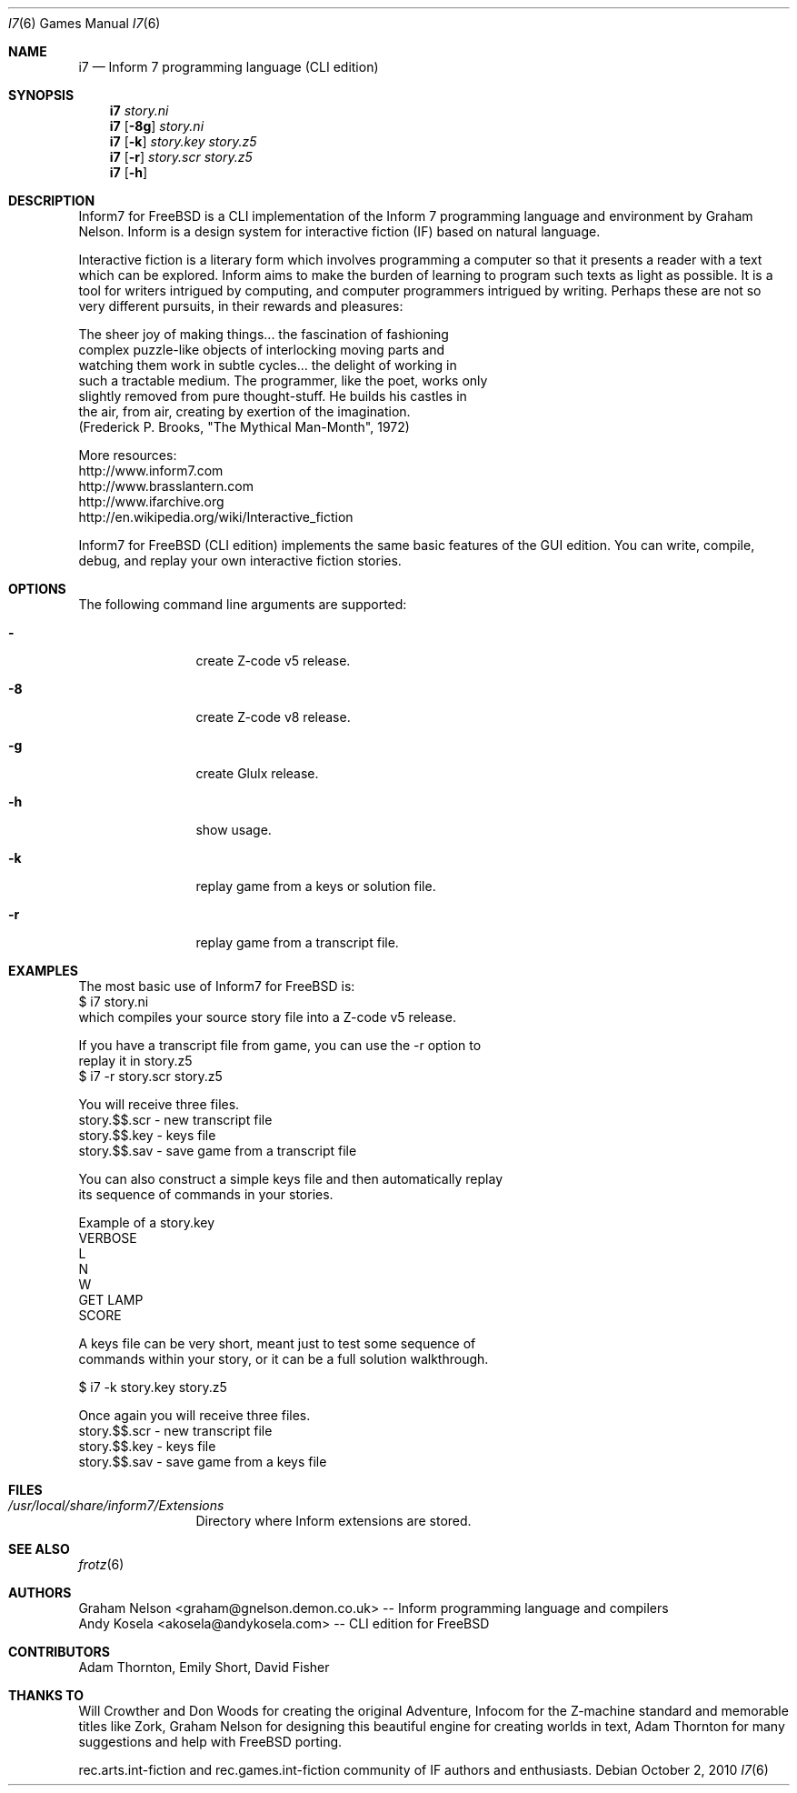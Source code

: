 .\" Copyright (c) 2010 Andy Kosela <akosela@andykosela.com>
.\" All rights reserved.
.\"
.\" Redistribution and use in source and binary forms, with or without
.\" modification, are permitted provided that the following conditions
.\" are met:
.\" 1. Redistributions of source code must retain the above copyright
.\"    notice, this list of conditions and the following disclaimer.
.\" 2. Redistributions in binary form must reproduce the above copyright
.\"    notice, this list of conditions and the following disclaimer in
.\"    the documentation and/or other materials provided with the
.\"    distribution.
.\"
.\" THIS SOFTWARE IS PROVIDED BY THE AUTHOR AND CONTRIBUTORS ``AS IS''
.\" AND ANY EXPRESS OR IMPLIED WARRANTIES, INCLUDING, BUT NOT LIMITED
.\" TO, THE IMPLIED WARRANTIES OF MERCHANTABILITY AND FITNESS FOR A
.\" PARTICULAR PURPOSE ARE DISCLAIMED.  IN NO EVENT SHALL THE AUTHOR OR
.\" CONTRIBUTORS BE LIABLE FOR ANY DIRECT, INDIRECT, INCIDENTAL,
.\" SPECIAL, EXEMPLARY, OR CONSEQUENTIAL DAMAGES (INCLUDING, BUT NOT
.\" LIMITED TO, PROCUREMENT OF SUBSTITUTE GOODS OR SERVICES; LOSS OF
.\" USE, DATA, OR PROFITS; OR BUSINESS INTERRUPTION) HOWEVER CAUSED AND
.\" ON ANY THEORY OF LIABILITY, WHETHER IN CONTRACT, STRICT LIABILITY,
.\" OR TORT (INCLUDING NEGLIGENCE OR OTHERWISE) ARISING IN ANY WAY OUT
.\" OF THE USE OF THIS SOFTWARE, EVEN IF ADVISED OF THE POSSIBILITY OF
.\" SUCH DAMAGE.
.\"
.\"
.Dd October 2, 2010
.Dt I7 6
.Os
.Sh NAME
.Nm i7
.Nd Inform 7 programming language (CLI edition)
.Sh SYNOPSIS
.Nm
.Ar story.ni
.Nm
.Op Fl 8g
.Ar story.ni
.Nm
.Op Fl k
.Ar story.key story.z5
.Nm
.Op Fl r
.Ar story.scr story.z5
.Nm
.Op Fl h
.Pp
.Sh DESCRIPTION
Inform7 for FreeBSD is a CLI implementation of the Inform 7 programming
language and environment by Graham Nelson.  Inform is a design system
for interactive fiction (IF) based on natural language.

Interactive fiction is a literary form which involves programming a
computer so that it presents a reader with a text which can be explored.
Inform aims to make the burden of learning to program such texts as
light as possible.  It is a tool for writers intrigued by computing, and
computer programmers intrigued by writing.  Perhaps these are not so
very different pursuits, in their rewards and pleasures:

    The sheer joy of making things... the fascination of fashioning
    complex puzzle-like objects of interlocking moving parts and
    watching them work in subtle cycles... the delight of working in
    such a tractable medium.  The programmer, like the poet, works only
    slightly removed from pure thought-stuff.  He builds his castles in
    the air, from air, creating by exertion of the imagination.
    (Frederick P. Brooks, "The Mythical Man-Month", 1972)

More resources:
 http://www.inform7.com
 http://www.brasslantern.com
 http://www.ifarchive.org
 http://en.wikipedia.org/wiki/Interactive_fiction

Inform7 for FreeBSD (CLI edition) implements the same basic features of
the GUI edition.  You can write, compile, debug, and replay your own
interactive fiction stories.
.Sh OPTIONS
The following command line arguments are supported:
.Bl -tag -width Fl
.It Fl
create Z-code v5 release.
.It Fl 8
create Z-code v8 release.
.It Fl g
create Glulx release.
.It Fl h
show usage.
.It Fl k
replay game from a keys or solution file.
.It Fl r
replay game from a transcript file.
.Sh EXAMPLES
.nf
The most basic use of Inform7 for FreeBSD is:
$ i7 story.ni
which compiles your source story file into a Z-code v5 release.

If you have a transcript file from game, you can use the -r option to
replay it in story.z5
$ i7 -r story.scr story.z5

You will receive three files.
story.$$.scr - new transcript file
story.$$.key - keys file
story.$$.sav - save game from a transcript file

You can also construct a simple keys file and then automatically replay
its sequence of commands in your stories.

Example of a story.key
VERBOSE
L
N
W
GET LAMP
SCORE

A keys file can be very short, meant just to test some sequence of
commands within your story, or it can be a full solution walkthrough.

$ i7 -k story.key story.z5

Once again you will receive three files.
story.$$.scr - new transcript file
story.$$.key - keys file
story.$$.sav - save game from a keys file
.fi
.Sh FILES
.Bl -tag -width ".Pa /usr/local"
.It Pa /usr/local/share/inform7/Extensions
Directory where Inform extensions are stored.
.Sh SEE ALSO
.Xr frotz 6
.Sh AUTHORS
.An Graham Nelson <graham@gnelson.demon.co.uk> -- Inform programming
language and compilers
.An Andy Kosela <akosela@andykosela.com> -- CLI edition for FreeBSD
.Sh CONTRIBUTORS
.An Adam Thornton, Emily Short, David Fisher
.Sh THANKS TO
Will Crowther and Don Woods for creating the original Adventure, Infocom
for the Z-machine standard and memorable titles like Zork, Graham Nelson
for designing this beautiful engine for creating worlds in text, Adam
Thornton for many suggestions and help with FreeBSD porting.

rec.arts.int-fiction and rec.games.int-fiction community of IF authors
and enthusiasts.
